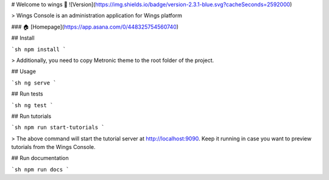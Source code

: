 # Welcome to wings 👋
![Version](https://img.shields.io/badge/version-2.3.1-blue.svg?cacheSeconds=2592000)

> Wings Console is an administration application for Wings platform

### 🏠 [Homepage](https://app.asana.com/0/448325754560740)

## Install

```sh
npm install
```

> Additionally, you need to copy Metronic theme to the root folder of the project.


## Usage

```sh
ng serve
```

## Run tests

```sh
ng test
```

## Run tutorials

```sh
npm run start-tutorials
```

> The above command will start the tutorial server at http://localhost:9090. Keep it running in case you want to preview tutorials from the Wings Console.

## Run documentation

```sh
npm run docs
```
